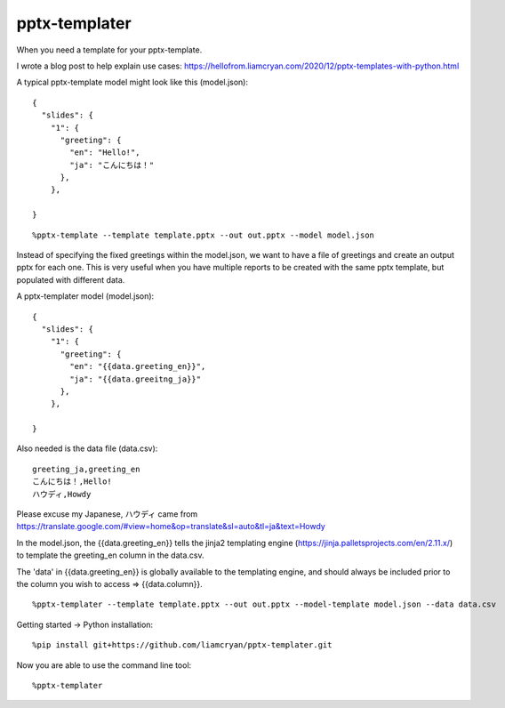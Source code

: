 ==============
pptx-templater
==============

When you need a template for your pptx-template.

I wrote a blog post to help explain use cases: https://hellofrom.liamcryan.com/2020/12/pptx-templates-with-python.html

A typical pptx-template model might look like this (model.json)::

    {
      "slides": {
        "1": {
          "greeting": {
            "en": "Hello!",
            "ja": "こんにちは！"
          },
        },

    }

::

    %pptx-template --template template.pptx --out out.pptx --model model.json

Instead of specifying the fixed greetings within the model.json, we want to have a file of greetings and create an output pptx for each one.  This is very useful when you have multiple reports to be created with the same pptx template, but populated with different data.

A pptx-templater model (model.json)::

    {
      "slides": {
        "1": {
          "greeting": {
            "en": "{{data.greeting_en}}",
            "ja": "{{data.greeitng_ja}}"
          },
        },

    }

Also needed is the data file (data.csv)::

    greeting_ja,greeting_en
    こんにちは！,Hello!
    ハウディ,Howdy

Please excuse my Japanese, ハウディ came from https://translate.google.com/#view=home&op=translate&sl=auto&tl=ja&text=Howdy

In the model.json, the {{data.greeting_en}} tells the jinja2 templating engine (https://jinja.palletsprojects.com/en/2.11.x/) to template the greeting_en column in the data.csv.

The 'data' in {{data.greeting_en}} is globally available to the templating engine, and should always be included prior to the column you wish to access => {{data.column}}.

::

    %pptx-templater --template template.pptx --out out.pptx --model-template model.json --data data.csv


Getting started -> Python installation::

    %pip install git+https://github.com/liamcryan/pptx-templater.git

Now you are able to use the command line tool::

    %pptx-templater

